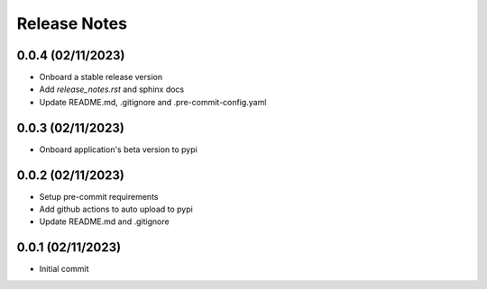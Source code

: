 Release Notes
=============

0.0.4 (02/11/2023)
------------------
- Onboard a stable release version
- Add `release_notes.rst` and sphinx docs
- Update README.md, .gitignore and .pre-commit-config.yaml

0.0.3 (02/11/2023)
------------------
- Onboard application's beta version to pypi

0.0.2 (02/11/2023)
------------------
- Setup pre-commit requirements
- Add github actions to auto upload to pypi
- Update README.md and .gitignore

0.0.1 (02/11/2023)
------------------
- Initial commit
